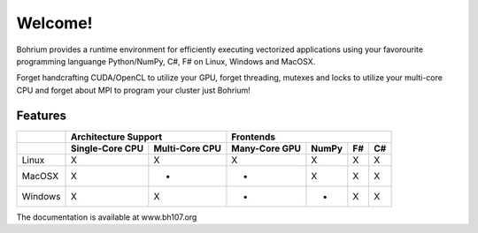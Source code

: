========
Welcome!
========

Bohrium provides a runtime environment for efficiently executing vectorized applications using your favorourite programming languange Python/NumPy, C#, F# on Linux, Windows and MacOSX.

Forget handcrafting CUDA/OpenCL to utilize your GPU, forget threading, mutexes and locks to utilize your multi-core CPU and forget about MPI to program your cluster just Bohrium!

Features
--------

+-----------+-----------------+----------------+---------------+-------+----+----+
|           | Architecture Support             | Frontends                       |
+-----------+-----------------+----------------+---------------+-------+----+----+
|           | Single-Core CPU | Multi-Core CPU | Many-Core GPU | NumPy | F# | C# |
+===========+=================+================+===============+=======+====+====+
| Linux     | X               | X              | X             | X     | X  | X  |
+-----------+-----------------+----------------+---------------+-------+----+----+
| MacOSX    | X               | -              | -             | X     | X  | X  |
+-----------+-----------------+----------------+---------------+-------+----+----+
| Windows   | X               | X              | -             | -     | X  | X  |
+-----------+-----------------+----------------+---------------+-------+----+----+

The documentation is available at www.bh107.org
